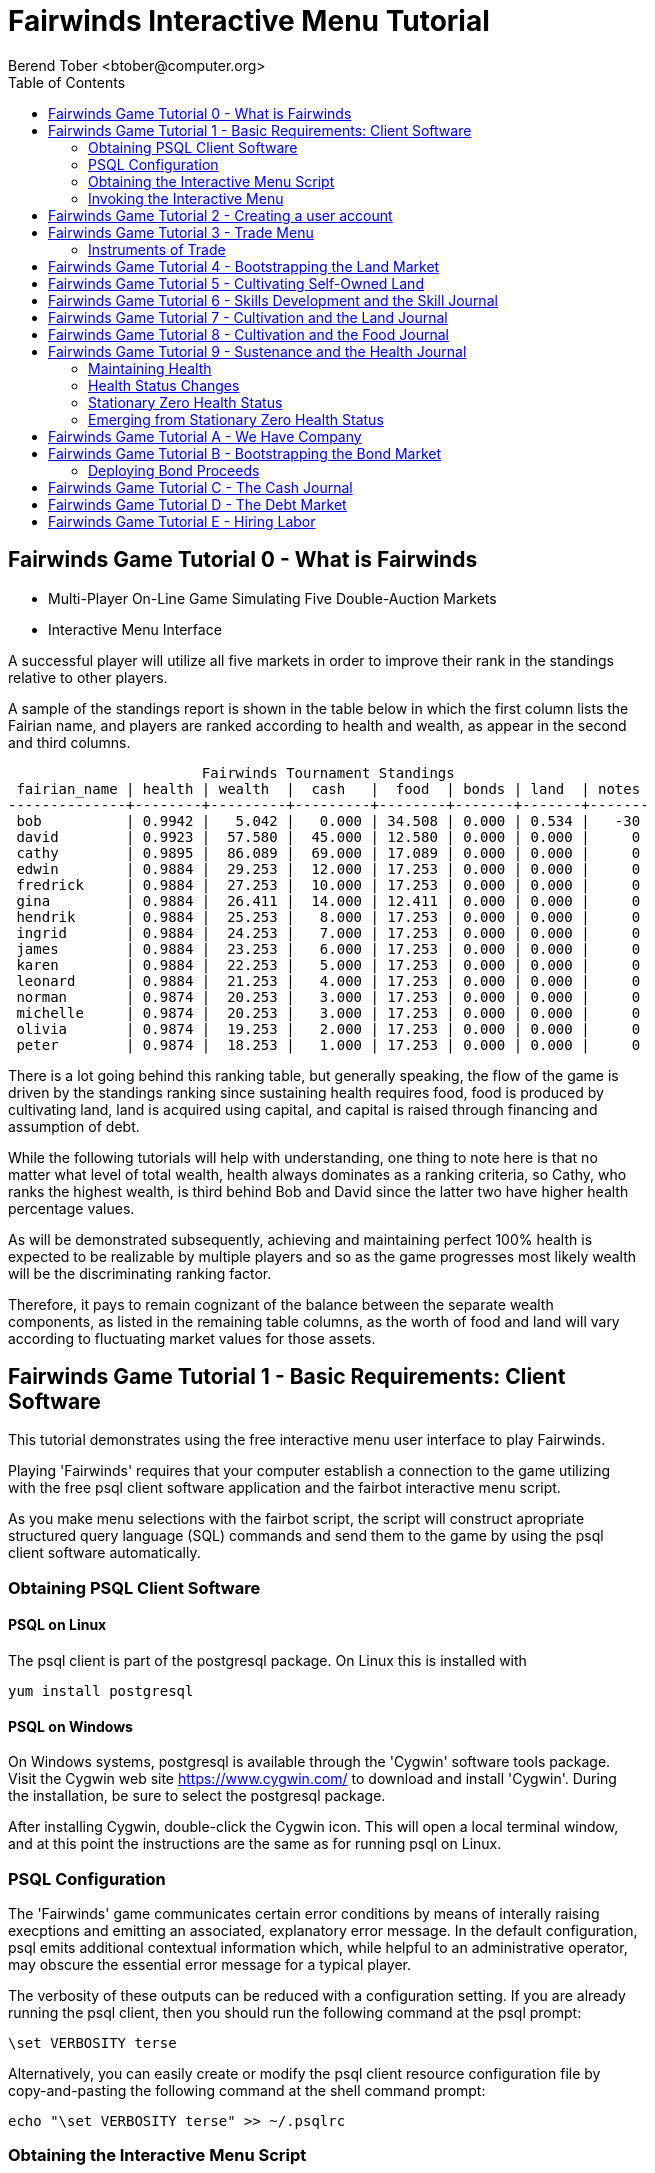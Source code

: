 = Fairwinds Interactive Menu Tutorial
:author:    Berend Tober <btober@computer.org>
:copyright: 2015, Berend Tober
///////////////////////////
:backend:   slidy
///////////////////////////
:toc:
:max-width: 45em
:data-uri:
:icons:
:date: 18-Dec-2015

== Fairwinds Game Tutorial 0 - What is Fairwinds

* Multi-Player On-Line Game Simulating Five Double-Auction Markets

* Interactive Menu Interface

A successful player will utilize all five markets in order to
improve their rank in the standings relative to other players. 

A sample of the standings report is shown in the table below in
which the first column lists the Fairian name, and players are
ranked according to health and wealth, as appear in the second
and third columns. 


--------------------------------------------
                       Fairwinds Tournament Standings
 fairian_name | health | wealth  |  cash   |  food  | bonds | land  | notes 
--------------+--------+---------+---------+--------+-------+-------+-------
 bob          | 0.9942 |   5.042 |   0.000 | 34.508 | 0.000 | 0.534 |   -30
 david        | 0.9923 |  57.580 |  45.000 | 12.580 | 0.000 | 0.000 |     0
 cathy        | 0.9895 |  86.089 |  69.000 | 17.089 | 0.000 | 0.000 |     0
 edwin        | 0.9884 |  29.253 |  12.000 | 17.253 | 0.000 | 0.000 |     0
 fredrick     | 0.9884 |  27.253 |  10.000 | 17.253 | 0.000 | 0.000 |     0
 gina         | 0.9884 |  26.411 |  14.000 | 12.411 | 0.000 | 0.000 |     0
 hendrik      | 0.9884 |  25.253 |   8.000 | 17.253 | 0.000 | 0.000 |     0
 ingrid       | 0.9884 |  24.253 |   7.000 | 17.253 | 0.000 | 0.000 |     0
 james        | 0.9884 |  23.253 |   6.000 | 17.253 | 0.000 | 0.000 |     0
 karen        | 0.9884 |  22.253 |   5.000 | 17.253 | 0.000 | 0.000 |     0
 leonard      | 0.9884 |  21.253 |   4.000 | 17.253 | 0.000 | 0.000 |     0
 norman       | 0.9874 |  20.253 |   3.000 | 17.253 | 0.000 | 0.000 |     0
 michelle     | 0.9874 |  20.253 |   3.000 | 17.253 | 0.000 | 0.000 |     0
 olivia       | 0.9874 |  19.253 |   2.000 | 17.253 | 0.000 | 0.000 |     0
 peter        | 0.9874 |  18.253 |   1.000 | 17.253 | 0.000 | 0.000 |     0
--------------------------------------------

There is a lot going behind this ranking table, but generally
speaking, the flow of the game is driven by the standings
ranking since sustaining health requires food, food is
produced by cultivating land, land is acquired using capital,
and capital is raised through financing and assumption of debt.

While the following tutorials will help with understanding,
one thing to note here is that no matter what level of
total wealth, health always dominates as a ranking criteria,
so Cathy, who ranks the highest wealth, is third behind Bob and
David since the latter two have higher health percentage values.

As will be demonstrated subsequently, achieving and maintaining
perfect 100% health is expected to be realizable by multiple
players and so as the game progresses most likely wealth will
be the discriminating ranking factor.

Therefore, it pays to remain cognizant of the balance between the
separate wealth components, as listed in the remaining table
columns, as the worth of food and land will vary according to
fluctuating market values for those assets.


== Fairwinds Game Tutorial 1 - Basic Requirements: Client Software

This tutorial demonstrates using the free interactive menu user 
interface to play Fairwinds. 

Playing 'Fairwinds' requires that your computer establish a connection
to the game utilizing  with the free +psql+ client software application
and the +fairbot+ interactive menu script. 

As you make menu selections with the +fairbot+ script, the  script
will construct apropriate structured query language (SQL) commands and
send them to the game by using the +psql+ client software
automatically.

=== Obtaining PSQL Client Software


==== PSQL on Linux

The +psql+ client is part of the +postgresql+ package. On Linux this is
installed with 

--------------------------------------------
yum install postgresql
--------------------------------------------

==== PSQL on Windows

On Windows systems, +postgresql+ is available through the 'Cygwin' software
tools package. Visit the Cygwin web site https://www.cygwin.com/ to download
and install 'Cygwin'. During the installation, be sure to select the
+postgresql+ package.

After installing Cygwin, double-click the Cygwin icon. This will open a local
terminal window, and at this point the instructions are the same as for running
+psql+ on Linux.

=== PSQL Configuration

The 'Fairwinds' game communicates certain error conditions by means of
interally raising execptions and emitting an associated, explanatory
error message. In the default configuration, +psql+ emits additional
contextual information which, while helpful to an administrative
operator, may obscure the essential error message for a typical player.

The verbosity of these outputs can be reduced with a configuration
setting. If you are already running the +psql+ client, then you should
run the following command at the +psql+ prompt:

--------------------------------------------
\set VERBOSITY terse
--------------------------------------------

Alternatively, you can easily create or modify the +psql+ client
resource configuration file by copy-and-pasting the following command
at the shell command prompt:

--------------------------------------------
echo "\set VERBOSITY terse" >> ~/.psqlrc
--------------------------------------------

=== Obtaining the Interactive Menu Script

The +fairbot+ menu application is a Bash shell script that runs from
the Linux command line. You can download the +fairbot+ menu script
from

 https://github.com/bmtober/fairwinds

After downloading, make sure the script is executable with 

--------------------------------------------
 chmod +x fairbot
--------------------------------------------

=== Invoking the Interactive Menu

Runing the +fairbot+ script at the Linux command line with no 
parameters displays a simple usage and help menu:


--------------------------------------------
./fairbot


NAME
  fairbot - Interactive menu for the Fairwinds game. 

SYNOPSIS
  fairbot [options] host [username]  

DESCRIPTION
  fairbot is a script that presents an interactive menu system
  for playing the Fairwinds game hosted on the specified host.
  It requires that the psql data base client software
  be installed and accessible in the user's PATH.
   
  If no username is specified, it defaults to the current user.

  CTRL-D is used to exit menus.

OPTIONS

  -h
      Show help menu.

  -f file
      Save generated SQL statements to file instead of executing them.

--------------------------------------------

The above explains that you must specify the hostname (or IP
address) of the game, and optionally specify a username.

By specifying an output file with the +-f+ option, you can
create a file showing the SQL commands that would have been
run. This file can then be studied and modified, and then if
you develop facility with utilizing the +psql+ client directly,
you could then run the file as a command script.



== Fairwinds Game Tutorial 2 - Creating a user account

To start the interactive menu, run the +fairbot+ script
specifying the host name and a username alias, for example

--------------------------------------------
$ ./fairbot localhost alice
Fairwinds password:
--------------------------------------------

In this case the game is running on the localhost, but generally
you will specify a fully-qualified host name or IP address. If
you omit the username, then it defaults to the current system
login name.

The script immediately prompts for a password. The password
characters you type are not echoed on the display.  If this is
the first time you are playing, then this username and password
will become the credentials you login with in future evolutions.
The username will be your 'Fairian' name.

The main menu and a short description of each menu item function
is displayed. You select a menu item by entering the number
displayed on the left for each item.

--------------------------------------------
1) Create     - Create a Fairian account named alice
2) Reports    - Display game data
3) Trade      - Enter buy/sell orders
4) Labor      - Assign self-owned labor contract
5) Terminate  - End a labor contract
6) Call       - Demand note payment
Main menu selection 
--------------------------------------------

Alice enters option #1 to create her account, which leads to
a prompt for an email address. Entering a valid email address
is useful if you want to receive important game updates from
time to time as they may be released. Player information is
generally not shared with other organizations.


--------------------------------------------
Main menu selection 1
Creating Fairian 'alice'
Player email address=alice@example.com
#?
--------------------------------------------

By default, when the menu system returns control it is back
up one menu level, and the menu is not re-displayed.  If you
simply press the +ENTER+ key, the current level menu will be
displayed, showing that after creating the Fairian account
the menu system returned to the top level.


--------------------------------------------
1) Create     - Create a Fairian account named alice
2) Reports    - Display game data
3) Trade      - Enter buy/sell orders
4) Labor      - Assign self-owned labor contract
5) Terminate  - End a labor contract
6) Call       - Demand note payment
Main menu selection  
--------------------------------------------

Option #2 displays a list of reports that can be used to learn
information about the game and markets. All this information
is updated automatically and also displayed on the game web
site periodically, but these reports allow you to view the
most current information. Note, however, that there are fees
assessed for excessive queries during each click, so you should
be judicious.


--------------------------------------------
 1) Game         - Display game information
 2) Connections  - Display currently logged in players
 3) Players      - Display registered players
 4) Health       - Display health history journal
 5) Cash         - Display cash transcation journal
 6) Food         - Display food transcation journal
 7) Land         - Display owned land plots
 8) Bonds        - Display owned and issued bonds
 9) Contracts    - Display engaged labor contracts
10) Notes        - Display factor/debtor notes
Select report 1
--------------------------------------------

The Game report lists a short report showing the current click,
which is a measure of advancing game time, a real-world start
and end time, if specified, for the game, and the real-world
duration in seconds of each click. The latter determines how
quickly the game advances as well as the frequency of updated
display of game information on the web site.


--------------------------------------------
                Game Information
click | start_time | end_time | click_interval 
-------+------------+----------+----------------
    1 |            |          |             20
(1 row)
--------------------------------------------

The Connections report lists the current game connections. Note
that this report is updated once each click, so it will always
be a little out of date.

The Players report lists the registered players, whether
currently active or not.  Her new account is the only registered
player, since in this tutorial exposition she is, in fact,
the first player to enter the game.


--------------------------------------------
                                             Fairians
 fairian_name |   email_address   |        created_date        | click_order_count | click_select_count 
--------------+-------------------+----------------------------+-------------------+--------------------
 alice        | alice@example.com | 2015-12-15 20:23:29.893926 |                 0 |                  1
(1 row)

#?
--------------------------------------------

The +click_order_count+ and the +click_select_count+ keep track
of how many trade orders and select queries, respectively,
each 'Fairian' has executed during the current click. While
there is a threshold level of free activity, and the two
counter values reset to zero at the beginning of each click,
subsequent tutorials discuss the fee accessed to discourage
excessive trade and query activity.

The Health report lists the health journal, that is, the
history of changes to 'Fairian' health.  The first row shows
the initially-assigned 100% health value.  The 'Fairwinds'
game assigns new players a health value equal to the lowest
health value of all other players, i.e., as tied with the
last-place player.

--------------------------------------------
Select report 4
                     Recent Health Journal Entries
 click | fairian_name | debit |  credit  | balance  |                           description                           
-------+--------------+-------+----------+----------+-----------------------------------------------------------------
     1 | alice        |     1 |          |        1 | Initial health
     2 | alice        |       | 0.019635 | 0.980365 | health deterioration based on insufficient sustenance balance 0
     3 | alice        |       |  0.01925 | 0.961115 | health deterioration based on insufficient sustenance balance 0
(3 rows)

--------------------------------------------

When there are no other players to compare to, as is the case
for the first player to join, this initial value is set to
100%. Without further action to sustain health, 'Fairian'
health deteriorates as game time advances, as shown for
click 2 and 3.

The Cash report similarly presents a journal, or history,
of activity, showing the initial state of poverty.

--------------------------------------------
Select report 5
                              Recent Cash Journal Entries
 click | fairian_name | account | debit | credit | balance |     description      
-------+--------------+---------+-------+--------+---------+----------------------
     1 | alice        | cash    |     0 |      0 |       0 | Initial cash balance
(1 row)
--------------------------------------------


Some of the other report menu items will be illustrated in
later tutorials.


== Fairwinds Game Tutorial 3 - Trade Menu

The 'Trade' menu option on the main menu allows entry to
trading activity on the five markets: finance (+bond+), real
estate (+land+), labor (+work+), commodity (+food+), and debt
(+note+).

--------------------------------------------
Main menu selection 3
1) bond
2) land
3) work
4) food
5) note
Select market
--------------------------------------------

A brief description of each is given below:


=== Instruments of Trade


[horizontal] 
*+bond+*:: The finance market.  Literally a 'bond' is just
that, a promise (as in "my word is my bond") to re-pay a fixed
amount of money at some specified future time. It represents
a contract between two 'Fairians' or between a 'Fairian' and
the governing market authority (which you can think of as "the
government"). From the bond buyer's (the lender) perspective,
bonds are guaranteed investments: regardless of the issuer's
(the borrower) ability to repay, the governing market will
create enough money to cover any shortfall and repay the full
face amount at maturity.

*+land+*:: The real estate market. Plots of land which have been
intially surveyed (note that "surveyed" is merely a notional
term in this context meaning only "created by the game")
are offered for sale. If a land plot has been purchased by a
'Fairian', the this market can be used for re-sale.

*+work+*:: The labor market. Similar to a +bond+, a labor
contract represents an agreement between 'Fairians'. Labor
contracts specify that one 'Fairian' will work for another
for at least a specified amount of time. Labor contracts are
created when buyers, bidding to hire, and sellers, asking to
work, offer mutually compatible terms with respect to time,
skill, effectiveness, and payment.

*+food+*:: The commodity market allows 'Fairians' to buy and
sell food.

*+note+*:: The debt market. If a bond issuing 'Fairian' does
not have sufficient cash on hand to repay at bond maturity,
then a +note+ is written listing the borrower as a debtor,
and that +note+ is then factored at discount on the debt market.

After selecting any one of these markets, you will prompted
for which 'side' of the trade you want to place an order on.

--------------------------------------------
1) bid - Buy order
2) ask - Sell order
bond buy (bid) or sell (ask)? 
--------------------------------------------

'bid' and 'ask' refer to 'buy' and 'sell'
orders, respectively.

== Fairwinds Game Tutorial 4 - Bootstrapping the Land Market

When 'Fairwinds' is initialized, there are no 'Fairians',
no land, no food, and no money. As players enter the game,
resources must be brought into existence by means of market
activity that creates demand. The market response that creates
the land and money needed for the game to progress is called
"bootstrapping", 'i.e.', the game is figuratively "lifted by
the bootstraps".

This tutorial illustrates the bootstrapping protocol for the
land market and the role you play in making it happen.

For purposes of illustration in this tutorial there is only
a single 'Fairian' participating in the game.  While this
obviously is a circumstance almost all players will not
encounter (since only one player is ever the first player to
enter the game!), the techniques employed are sufficiently
illustrative as to be instructive on how general play proceeds.

Utilizing the interactive menu, Alice connects to 'Fairwinds'
and makes selections to issue a land bid, i.e. a trade
order to buy land.

--------------------------------------------
Main menu selection 3
1) bond
2) land
3) work
4) food
5) note
Select market 2

1) bid - Buy order
2) ask - Sell order
land buy (bid) or sell (ask)? 1
expiration=

--------------------------------------------

At this point, as series of prompts are presented to define
the details of the order. 

--------------------------------------------
land buy (bid) or sell (ask)? 1
expiration=
price=
land productivity=
--------------------------------------------

The first prompt is for +expiration+, which is optional and
defaults to 1.

The expiration value specifies how many clicks the offer will
stand for and at which point, if it has not been executed,
will be deleted.

The +price+ value is also optional: omitting it implies a
'market order', similar to the real-world financial markets
where a market order means "I will match and trade at as good
an offer as any other offer."

+Productivity+ is a measure of land quality and is a value
between zero and one indicating how much food the land can
produce when cultivated -- so more productive land is more
valuable than less productive land. The specified value is
the minimum land productivity value the buyer will accept.
It defaults to zero if not specified.

In this case Alice specifies no value for each entry, thus
implying default values for each. Since there are no existing
land sell orders, the game invokes bootstrapping, which results
in creating a new land plot that is then offered for sale and
listed on the game standings report web site.


--------------------------------------------
                                Land Asks
 serial_number  | expiration | productivity | price | fairian_name | side 
----------------+------------+--------------+-------+--------------+------
 356a192b7913b0 |            |      0.00000 |     0 |              | ask
(1 row)
--------------------------------------------

Note that the +fairian_name+ column is blank, which indicates
that this land plot is being sold by the governing market
authority rather than another 'Fairian', and that there is no
expiration date. This land sell offer will stand open until some
'Fairian' makes an offer.

The +serial_number+ is a unique identifier automatically 
generated by the game.

The ask +price+ for bootstrapped land is determined by a
land-scarcity pricing formula according to a simple quadratic
polynomial. For the very first plot of land, the plot is
offered for sale at zero cost, and subsequent plots are priced
at monotonically-increasing values.

Note that the way bootstrapping works, two orders are
required for Alice to actually purchase the land: one to invoke
bootstrapping, and a second to actually make the purchase. While
apparently cumbersome, bootstrapping works this way as a matter
of fairness. That is, the 'Fairian' invoking bootstrapping
has no special right to take ownership of the land: Any one
can bid competitively for it.  Had there been any open bid
orders, the bootstrap sell order may have matched against,
and executed with, one of those.

But since Alice enjoys the non-competitive situation of being
the sole player, she then places another land bid order with
default values and confirms her acquisition of the land plot
by reviewing the game standing web page

--------------------------------------------
                        Land Plots
 fairian_name | serial_number  | productivity | land_value 
--------------+----------------+--------------+------------
 alice        | 356a192b7913b0 |      0.00000 |      0.000
(1 row)
--------------------------------------------

showing that she is now listed as the owner.

The land_value is set according to the trade execution 
price.

The cash journal report reflects the transaction, even though 
no cash changed hands.

--------------------------------------------
                         Recent Cash Journal Entries
 click | fairian_name | debit | credit | balance |        description         
-------+--------------+-------+--------+---------+----------------------------
     1 | alice        |     0 |      0 |       0 | Initial cash balance
     4 | alice        |       |      0 |       0 | Bought land 356a192b7913b0
(2 rows)
--------------------------------------------

Now that Alice is a land owner, she can cultivate the land to produce
food.


== Fairwinds Game Tutorial 5 - Cultivating Self-Owned Land

'Fairians' require sustenance ('i.e.', food) as the game
advances. Provisioning sufficient sustenance has implications
that will be dicussed more fully in subsequent tutorials,
but suffice it to say for now that food is important, just
like in the real world.

Sustenance is derived from land plots by cultivation (or
'farming'). The activity of cultivation is an example of
skilled labor, and 'Fairwinds' labor activity is executed
under contracts established on the labor market.

Normally, a labor contract is made between two 'Fairians': a
customer (the land-owning buyer of a labor contract bidding to
employ others) and a supplier (the seller of a labor contract
asking to earn 'Faircoin' by working for another 'Fairian').

That more typical, competitive/cooperative arrangement is
the topic of a later tutorial. This tutorial explains how a
'Fairian' can engage in cultivation of their own land.

The self-owned land cultivation scenario is less complicated
than labor contracts between 'Fairians' because the land owner
is both the customer and the supplier, and neither bidding
nor exchange of money is involved: A contract for self-owned
land labor is established directly without using the market
bid/ask process.

From the main menu, the Labor menu selection leads to a prompt
for a skill type (currently 'farming' is the only skill
type), followed by a menu selection of land plots Alice owns.

--------------------------------------------
1) Create     - Create a Fairian account named alice
2) Reports    - Display game data
3) Trade      - Enter buy/sell orders
4) Labor      - Assign self-owned labor contract
5) Terminate  - End a labor contract
6) Call       - Demand note payment
Main menu selection 4

1) farmer
Select skill name 1

1) 356a192b7913b0
Select work place serial number 1
--------------------------------------------

The work place should be specified as the land plot
serial number value corresponding to the land to be
cultivated. The skill name corresponding to land cultivation
is "farmer".

The game standings web site subsequently lists the created
labor contract:

--------------------------------------------
                                           Labor Contracts
   work_place   | skill_name | contract_number | issue_date | term | customer | supplier | labor_rate 
----------------+------------+-----------------+------------+------+----------+----------+------------
 356a192b7913b0 | farmer     | da4b9237bacccd  |          5 |    1 | alice    | alice    |      0.000
(1 row)
--------------------------------------------

The contract_number and issue_date column values are determined
automatically when a labor contract is created. The labor rate
is a derived value of price divided by term.  As mentioned
above, the customer and supplier will both automatially be set
to the land-owning 'Fairian'. The term will be automatically
set to a value of one (which is discussed further below).

The term column specifies the minimum time period committment
(in clicks) that the labor supplier makes to the customer. That
is, while the customer can terminate a labor contract at any
time, the supplier can do so only after the contract term
has expired. For the self-owned land scenario, since the land
owner is both customer and supplier there is no need to limit
the authority to terminate the labor contract, so a value of
one is automatically assigned, and it need not be specified
in the insert statement.

Note, though, that a labor contract does not terminate
automatically upon time advancing beyond the contract term. The
supplier will continue in the activity of cultivation on the
contracted plot of land until one or the other party to the
contract explicitly terminates the contract.  Consequently,
it makes no sense for the self-owned land labor contract
to set the value to anything larger than one, which is the
automatically-assigned value.


== Fairwinds Game Tutorial 6 - Skills Development and the Skill Journal

Once Alice has engaged herself in cultivation of her own plot
of land, there are a few important implications.

The first important implication is that Alice develops
proficiency at a skill, namely, by engaging in cultivation,
she gets better at it.  A record of her developing skill
proficiency is recorded in the skill journal displayed on the
game standings web page and shows the slowly improving skill
balance starting at click 6, when cultivation was initiated.


--------------------------------------------
                                                    Skill Journal
 click | fairian_name | skill_name |  debit  | credit | balance |                    description                     
-------+--------------+------------+---------+--------+---------+----------------------------------------------------
     6 | alice        | farmer     | 0.01732 |        |   0.017 | skill improvement based on contract da4b9237bacccd
     7 | alice        | farmer     | 0.01702 |        |   0.034 | skill improvement based on contract da4b9237bacccd
     8 | alice        | farmer     | 0.01672 |        |   0.051 | skill improvement based on contract da4b9237bacccd
     9 | alice        | farmer     | 0.01643 |        |   0.067 | skill improvement based on contract da4b9237bacccd
    10 | alice        | farmer     | 0.01615 |        |   0.084 | skill improvement based on contract da4b9237bacccd
(5 rows)
--------------------------------------------

As in the real world, proficiency at any skill will improve
with practise and will atrophy with neglect. The rows shown in
this report of the skill journal shows that Alice, engaging
in farming, improved her proficiency by a small, decreasing
amount each click. The growth and atrophy rates for each skill
are small numbers pseudo-randomly fixed when the game starts.

Proficiency will continue to improve so long as she continues as
the supplier to an active labor contract, but the improvement
exhibits 'diminishing returns' since the value approaches
unity and will never exceed 100%.

When the contract is terminated, her proficiency will atrophy
unless she engages as a supplier on a new contract.

Proficiency atrophies at a constant percentage rate (which
thus also exhibits diminishing returns behavior in that the
amount by which proficiency decreases each click continually
itself diminishes).

== Fairwinds Game Tutorial 7 - Cultivation and the Land Journal

The second consequence of Alice engaging in cultivation of
her own land plot is that the land productivity improves.

A record of the land productivity improvement is recorded in
the land journal.

--------------------------------------------
                                                  Land Journal
 click | serial_number  | fairian_name |  debit   |  credit  | balance |              description               
-------+----------------+--------------+----------+----------+---------+----------------------------------------
     3 | 356a192b7913b0 |              | 0.000000 | 0.000000 |   0.000 | Initial land productivity
     6 | 356a192b7913b0 | alice        | 0.000725 |          |   0.001 | land improvement based on cultivation 
     7 | 356a192b7913b0 | alice        | 0.000724 |          |   0.001 | land improvement based on cultivation 
     8 | 356a192b7913b0 | alice        | 0.000724 |          |   0.002 | land improvement based on cultivation 
     9 | 356a192b7913b0 | alice        | 0.000723 |          |   0.003 | land improvement based on cultivation 
    10 | 356a192b7913b0 | alice        | 0.000723 |          |   0.004 | land improvement based on cultivation 
(6 rows)
--------------------------------------------

The rows in this report show the initial zero productivity
at the point of land survey and initial offer for sale,
and then during each click starting once the land came
under cultivation, the land productivity improved by a small
amount. The behavior of land productivity is very similar to
the way skill proficiency changes as a 'Fairian' engages in
activity: when land is cultivated, the productivity improves,
and when left fallow, the productivity diminishes. And in both
cases the amount of change exhibits dimishing returns behavior
as the net balance approaches one or zero, respectively.

Proficiency and productivity together influence the total food
production yield.


== Fairwinds Game Tutorial 8 - Cultivation and the Food Journal

Another important consequence of Alice engaging in cultivation of her
own plot of land is that this activity results in food production.

A record of the fruits of her labor is recorded in the food journal:

--------------------------------------------
                                         Food Journal
 click | fairian_name | debit  | credit | balance |                description                
-------+--------------+--------+--------+---------+-------------------------------------------
     1 | alice        | 0.0000 | 0.0000 |  0.0000 | Initial food balance
     6 | alice        | 1.0000 |        |  1.0000 | total production from land 356a192b7913b0
     6 | alice        |        | 1.0000 |  0.0000 | daily sustenance
     7 | alice        | 1.0000 |        |  1.0000 | total production from land 356a192b7913b0
     7 | alice        |        | 1.0000 |  0.0000 | daily sustenance
     8 | alice        | 1.0000 |        |  1.0001 | total production from land 356a192b7913b0
     8 | alice        |        | 1.0000 |  0.0001 | daily sustenance
     9 | alice        | 1.0001 |        |  1.0002 | total production from land 356a192b7913b0
     9 | alice        |        | 1.0000 |  0.0002 | daily sustenance
     9 | alice        |        | 0.0000 |  0.0002 | spoilage
    10 | alice        | 1.0002 |        |  1.0003 | total production from land 356a192b7913b0
    10 | alice        |        | 1.0000 |  0.0003 | daily sustenance
    10 | alice        |        | 0.0000 |  0.0003 | spoilage
(13 rows)
--------------------------------------------

This report shows that during each click Alice received the
total food production (by virtue of her owning the land)
associated with the particular contract.  Note the trend,
just barely within rounding error, of increasing total food
production at the start of each click.  This increase is a
due to a combination of Alice's improving health, cultivation
proficiency, and the increasing land productivity, as discussed
in the previous tutorials, and results in a food surplus (i.e.,
a net balance of excess food).

The one unit per click deduction for daily sustenance is a
game constant: every 'Fairian' consumes one unit of food
per click, or the net balance if the net balance is less
than one. The consequence of this latter situation (i.e.,
having insufficient food to meet the sustenance requirement)
adversely affects 'Fairian' health and is discussed more fully
in a subsequent tutorial.

The per-click deduction for spoilage is a small constant
percentage calculated on the 'Fairian''s net balance
of food. This ensures that no 'Fairian' can hoard food
indefinitely.

Over time, as cultivation maximizes the land productivity and
Alice's proficiency and health improve, this net surplus will
grow. As the surplus grows, the amount of food spoilage will
accordingly increase until the net surplus growth reaches an
equilibrium point.  Exactly how much food can be maximally
retained and how quickly that maximum is achieved will be
dependent upon the various game parameters randomly determined
at game start up.


== Fairwinds Game Tutorial 9 - Sustenance and the Health Journal

A newly-created 'Fairian' health status is set to the lesser of
100% or the lowest health percentage value of all other players.

Changes to 'Fairian' health are recorded in the health journal.

=== Maintaining Health

Maintaining health requires sustenance (food): during each
click that a 'Fairian' has a food surplus over the amount to
meet the sustenance requirement of one food unit per click,
health improves; during each click that a 'Fairian' has less
than one sustenance unit, health deteriorates. Otherwise,
health status remains unchanged.

=== Health Status Changes

In both the first two cases, the change over time exhibits
diminishing returns behavior in that as improving health
approaches 100%, the per click improvement decreases so that
the balance never exceeds unity. Conversely, diminishing health
is never less than zero so as health decreases, the per-click
amount of atrophy itself decreases.
 

--------------------------------------------
                                                    Health Journal
 click | fairian_name |  debit  | credit  | balance |                           description                           
-------+--------------+---------+---------+---------+-----------------------------------------------------------------
     1 | alice        | 1.00000 |         |   1.000 | Initial health
     2 | alice        |         | 0.01964 |   0.980 | health deterioration based on insufficient sustenance balance 0
     3 | alice        |         | 0.01925 |   0.961 | health deterioration based on insufficient sustenance balance 0
     4 | alice        |         | 0.01887 |   0.942 | health deterioration based on insufficient sustenance balance 0
     5 | alice        |         | 0.01850 |   0.924 | health deterioration based on insufficient sustenance balance 0
     7 | alice        | 0.00150 |         |   0.925 | health improvement based on sustenance balance 1.000012
     8 | alice        | 0.00147 |         |   0.927 | health improvement based on sustenance balance 1.000058
     9 | alice        | 0.00144 |         |   0.928 | health improvement based on sustenance balance 1.000161
    10 | alice        | 0.00141 |         |   0.930 | health improvement based on sustenance balance 1.000341
(9 rows)
--------------------------------------------

This report shows that:

* At click 1, when Alice entered the game, she was endowed with perfect health (100%).
* Alice's health immediately began atrophying by a small percentage each click since she had no food.
* Recovery started once she began producing food through cultivation.

The transition to improving health corresponds to when Alice
began her engagement in cultivation and thereby satisfied
the periodic sustenance requirement. Note further that the
per-click health atrophy decreases by a continually smaller
amount as her net health atophies.

Conversely, during recovery, health improves by continually
decreasing amounts.

And lastly note in the description column annotates these
effects.


The rate of health improvement and deterioration are small
percentage constants fixed when the game is initialized.

Note that a 'Fairian'''s' net health value influences their
ability to perform skilled tasks, 'e.g.', a 'Fairian'''s'
'effectiveness' is adversely affected by poor health and
decreases their food production.

=== Stationary Zero Health Status

The third case, 'i.e.', when a 'Fairian' enters a click with
exactly one food unit, results in no change to health status. In
the particular circumstance of zero health and being a sole
cultivator of a land plot, health status remains at zero since
zero health results in zero cultivation effectiveness so there
is no food surplus generated.

=== Emerging from Stationary Zero Health Status

There are three ways to emerge from stationary zero health,
and they all involve, as a necessary condition, a food surplus.


[horizontal] 
Buy Food:: Maybe the most straightforward means of emerging
from stationarity is to buy food. This works, of course,
only if other 'Fairians' have generated a food surplus and
are willing to sell some.

Sell Labor:: Another means is to hire on as a supplier on the
labor market.  Provided that the work site is being cultivated
by at least one other 'Fairian' with non-zero effectiveness,
you will share in the fruits of the combined team effectiveness
and get a share of the excess production.

Buy Labor:: Similar to hiring out as a supplier as above, you
can alternatively hire another 'Fairian' to jointly cultivate a
land plot you own. Provided they have non-zero effectiveness,
you will similarly share in the fruits of the combined team
effectiveness.





== Fairwinds Game Tutorial A - We Have Company

At this point we introduce a second player, Bob. Bob goes through
similar initial steps as Alice creating an account and runs the 
Player report:

--------------------------------------------
                                               Fairians
 fairian_name |  email_address  |        created_date        | click_order_count | click_select_count 
--------------+-----------------+----------------------------+-------------------+--------------------
 alice        |                 | 2015-12-17 12:17:23.156867 |                 0 |                  0
 bob          | bob@example.com | 2015-12-17 19:25:54.064911 |                 0 |                  0
(2 rows)
--------------------------------------------

Note that upon listing other players, the system does not allow Bob to
see the email address of other registered players, only his own.


Then he places a market bid order with default values to bootstrap
the land market. The game standings web page shows the newly
surveyed land offered for sale:

--------------------------------------------
                                  Land Asks
 serial_number  | expiration | productivity |  price   | fairian_name | side 
----------------+------------+--------------+----------+--------------+------
 77de68daecd823 |            |      0.00000 | 0.534242 |              | ask
(1 row)
--------------------------------------------


At this point, Bob's experience differs from that of Alice earlier:
This second land plot, rather than being given away free, has a non-zero
price according to the virgin land scarcity pricing algorithm, so Bob 
needs cash.


== Fairwinds Game Tutorial B - Bootstrapping the Bond Market

As described earlier, when 'Fairwinds' is initialized, there
are no 'Fairians', no land, no food, and no money.  As players
enter the game, resources must be brought into existence by
means of market activity that creates demand.  We have already
seen bootstrapping the land market. Bootstrapping money happens
on the bond market.

This tutorial illustrates the bootstrapping protocol for the
bond market.

Bob invokes the fairbot menu script and selects the Trading
menu item for a bond ask order:

--------------------------------------------
1) Create     - Create a Fairian account named bob
2) Reports    - Display game data
3) Trade      - Enter buy/sell orders
4) Labor      - Assign self-owned labor contract
5) Terminate  - End a labor contract
6) Call       - Demand note payment
Main menu selection 3

1) bond
2) land
3) work
4) food
5) note
Select market 1

1) bid - Buy order
2) ask - Sell order
bond buy or sell? 2

expiration=
ask price=
bond term=
--------------------------------------------

[horizontal] 
*+expiration+*:: is the same as for other markets, specifying how
long the order will stand open for before expiration. Defaults
to one.

*+price+*:: in the case of a bond sell order is the minumum loan
amount the bond issuer asks to borrow. Unspecified implies a
market order, i.e., the best available bid price, if any.

*+term+*:: is the minimum amount of time in clicks the borrow
wants before repayment is required.

Bob borrows money by issuing ('i.e.', selling) a bond, that
is, he makes a promise to repay a fixed amount at some future
time. 'Fairian' bonds always have a face value of fc1000
(1000 'Faircoin') and trade at a discount from this. That
is, in 'Fairwinds', bonds are more similar to real-world
Treasury Bills, having no coupon, than to Treasury Bonds
('i.e.' real-world bonds pay periodic interest as well as
derive value by discount trading; 'Fairwinds' bonds employ the
discount mechanism only). An effective interest rate is implied
by the discount from face value and the term length to maturity.

For the case of bootstrapping, none of the trade parameter
value entries are required.

The default values effectively specify a market order selling a
bond with a term of one click, but, as with bootstrapping the
land market, since there were no open orders on the opposite
side, the sell order is not recorded in the order book but
rather triggers the governing market authority to bootstrap a
bond buy order.

The price for this bootstrapped buy order is not discounted,
'i.e.', bootstrapped bond buy orders are offered at zero
effective interest rate. Note also though, that it is a very
short-term maturity. The implication here is that when no other
'Fairians' are willing to lend money ('i.e.', to buy bonds),
then the game will create money and lend it short term for free.
This provides a degree of liquidity, making it possible for new
players to buy a land plot or initiate other economic activity.

As with the land bootstrapping protocol, the 'Fairian' who
triggers demand invoking the bootstrapping protocol has no
special right to the proceeds. The bootstrapped bond bid order
will be matched against the best of any 'Fairians' open bond
issue sell order.

Bob (re-)places his bond market ask order in order to execute 
against the bootstrapped bond bid order and then confirms that 
the bond has been issued by examining the game standings web site:

--------------------------------------------
                                    Bonds
 serial_number  | issue_date | term | face_amount | bond_owner | bond_issuer 
----------------+------------+------+-------------+------------+-------------
 1b6453892473a4 |         11 |    2 |        1000 |            | bob
(1 row)
--------------------------------------------


Note the blank value for +bond_owner+: Bob has borrowed fc1000
of cash created by the governing market authority, which he
can see reflected in his cash journal

--------------------------------------------
                         Recent Cash Journal Entries
 click | fairian_name | debit | credit | balance |        description         
-------+--------------+-------+--------+---------+----------------------------
    10 | bob          |     0 |      0 |       0 | Initial cash balance
    11 | bob          |  1000 |        |    1000 | Issued bond 1b6453892473a4
(2 rows)
--------------------------------------------

which lists Bob's inital zero cash balance and the bond issue 
loan proceeds.



=== Deploying Bond Proceeds

Now that Bob has cash, he can proceed to buy the
earlier-bootstrapped land plot, so he (re-)places his land
market order to buy and then confirms that he is now the owner
of land plot \'77de68daecd823':

--------------------------------------------
                        Land Plots
 fairian_name | serial_number  | productivity | land_value 
--------------+----------------+--------------+------------
 alice        | 356a192b7913b0 |      0.00506 |      0.534
 bob          | 77de68daecd823 |      0.00000 |      0.534
(2 rows)
--------------------------------------------

Note the +land_value+ entry. Land value is adjusted whenever
a land trade executes. The executed trade is taken to set
the value of the subject plot and all others according to
productivity values. Any land with greater productivity than
the subject plot are set to be at least as valuable as the
traded plot value, and plots with lesser productivity are set
to value no more than the traded plot value.

As this market activity occurs, the net wealth of 'Fairians'
as listed in the standings report will be adjusted accordingly.

Once Bob succeeds in buying the land plot, he proceeds similarly
to as Alice did and creates a self-owned land labor contract
and commences cultivation and then checks the status of
existing labor contracts. As expected he sees his own, newly
established labor contract listed as well as the earlier one
involving Alice on her land:

--------------------------------------------
                                           Labor Contracts
   work_place   | skill_name | contract_number | issue_date | term | customer | supplier | labor_rate 
----------------+------------+-----------------+------------+------+----------+----------+------------
 356a192b7913b0 | farmer     | da4b9237bacccd  |          5 |    1 | alice    | alice    |      0.000
 77de68daecd823 | farmer     | ac3478d69a3c81  |         12 |    1 | bob      | bob      |      0.000
(2 rows)
--------------------------------------------


== Fairwinds Game Tutorial C - The Cash Journal

The cash_journal records transactions involving Faircoin. For 
example, all executed buy and sell transactions, bond issues 
and redemptions, etc., are recorded:

--------------------------------------------
                                         Cash Journal
 click | fairian_name | account |  debit   | credit  | balance  |         description          
-------+--------------+---------+----------+---------+----------+------------------------------
     1 | alice        | cash    |    0.000 |   0.000 |    0.000 | Initial cash balance
     4 | alice        | land    |          |   0.000 |    0.000 | Bought land 356a192b7913b0
    10 | bob          | cash    |    0.000 |   0.000 |    0.000 | Initial cash balance
    11 | bob          | bond    | 1000.000 |         | 1000.000 | Issued bond 1b6453892473a4
    12 | bob          | land    |          |   0.534 |  999.466 | Bought land 77de68daecd823
    13 | bob          | bond    |          | 999.466 |    0.000 | Redeemed bond 1b6453892473a4
(6 rows)
--------------------------------------------

This listing shows the initial zero balance for players as they 
entered the game, the zero-cost land purchase by Alice, and then
several transactions by Bob. First is the
distribution to Bob of the loan proceeds of him issuing a 
bond, then the land purchase is listed next, followed
by the matured bond. Since Bob spent some of the money on land, 
he did not have sufficient funds to fully repay the loan.

Note that, from the lenders perspective Bob's cash shortfall is irrelevant:
Bonds are guaranteed investments as far as the lender is concerned. The
governing market authority creates enough Faircoin to fully repay the lender
at bond maturity.

But Bob does not necessarily get let off the hook for the cash shortfall.



== Fairwinds Game Tutorial D - The Debt Market

In the previous tutorial, Bob was short of cash to repay a bond
he issued.  When this happens, a demand note is issued listing
Bob as a debtor for the amount of the shortfall. Demand notes
are a mechanism for factoring ('i.e.', re-selling) debt. The
factor ('i.e.', the owner) of a note incurs the right to call
the debt at any time. Any cash the debtor has at the time
of call, up to the note face amount, is relinquished by the
debtor and transferred to the factor.

Demand notes are traded somewhat similarly to bonds in that they
are purchased at a discount from "face value".  Face value in
this case is the corresponding bond redemption shortfall amount.

Note however that there is no secondary market for notes. They
are sold by the governing market authority once, and the buyer
has no mechanism to resell (in contrast to as is the case,
for example, with the real estate or commodity markets for
land or food).

For Bob's case the shortfall is equal to the cost of the
purchased land plot and listed in a report of demand notes:


--------------------------------------------
                         Notes
 serial_number  | issue_date | amount | factor | debtor 
----------------+------------+--------+--------+--------
 c1dfd96eea8cc2 |         23 |  0.534 |        | bob
(1 row)
--------------------------------------------

The +serial_number+ serves as a unique identifier and is
automatically assigned when the note is created.

The +issue_date+ is automatically set for a future click. This
allows for other players to discover the bidding opportunity
and consider how much, if at all, they want to bid on the debt.

When game time advances to the issue_date click, a market sell
order is added to the note_ask table and is automatically
matched against any open limit buy orders for that specific
note serial number: the highest bid amount trade executes and
the others are expired on the subsequent click. If there are
no open bid orders for a specific note at issue time, then
the note order is changed from a market order to a limit order
with price zero.

The 'factor' of a note is equivalent to the owner of a bond,
and calling a note is something like redemption at maturity
of a bond. Upon demand note redemption, cash is transferred
from the debtor to the factor, provided the debtor has cash
when the note is called.

Demand notes are redeemed by calling them, which is action on
the +fairbot+ main menu. Calling a note is literally a demand
for payment.

A demand note can be called only once, after which it is
expired and no longer listed in the note view nor accessible
to the factor or other players.

Alice proceeds to place a buy order for the note.  (This
particular case is not very lucrative, but it serves to
illustrate the process.)

--------------------------------------------
1) Create     - Create a Fairian account named alice
2) Reports    - Display game data
3) Trade      - Enter buy/sell orders
4) Labor      - Assign self-owned labor contract
5) Terminate  - End a labor contract
6) Call       - Demand note payment
Main menu selection 3

1) bond
2) land
3) work
4) food
5) note
Select market 5

1) bid - Buy order
2) ask - Sell order
note buy or sell? 1

expiration=10
bid price=0
1) c1dfd96eea8cc2
Select note serial number 1
--------------------------------------------

The serial_number is essential and must be specified
since a note bid is made for specific notes individually.
The expiration, if not specified, defaults to one, but generally
should be long enough to last until the future note issue date.

Since Alice knows she is the only bidder, she "low-balls"
by making a bid for zero Faircoin and confirms her entry by
examining the note bids listed on the game standings web site:

--------------------------------------------
                     Note Bids
 serial_number  | expiration | price | fairian_name 
----------------+------------+-------+--------------
 c1dfd96eea8cc2 |         24 | 0.000 | alice
(1 row)
--------------------------------------------


Ten clicks later, when the note is actually sold, Alice's bid
"wins" and she becomes the note owner (factor):

--------------------------------------------
                         Notes
 serial_number  | issue_date | amount | factor | debtor 
----------------+------------+--------+--------+--------
 c1dfd96eea8cc2 |         23 |  0.534 | alice  | bob
(1 row)
--------------------------------------------


Although it makes little sense for Alice to do so now, since
Bob has no cash, for purposes of illustration we show how
Alice would call the note:

--------------------------------------------
1) Create     - Create a Fairian account named alice
2) Reports    - Display game data
3) Trade      - Enter buy/sell orders
4) Labor      - Assign self-owned labor contract
5) Terminate  - End a labor contract
6) Call       - Demand note payment
Main menu selection 6

1) c1dfd96eea8cc2
Select note serial number 1
--------------------------------------------

The effect of the demand is evident in the cash journal
report that now includes the collection activity, which
was unsuccessful since Bob the debtor was indigent at time
of demand.


--------------------------------------------
                                                  Cash Journal
 click | fairian_name | account |  debit   | credit  | balance  |                  description                  
-------+--------------+---------+----------+---------+----------+-----------------------------------------------
        ...               ...             ...            ...           ...
        ...               ...             ...            ...           ...
    23 | alice        | note    |          |   0.000 |    0.000 | Bought note c1dfd96eea8cc2
    24 | bob          | note    |          |   0.000 |    0.000 | Collection c1dfd96eea8cc2: Debtor is indigent
    24 | alice        | note    |    0.000 |         |    0.000 | Collection c1dfd96eea8cc2: Debtor is indigent
(9 rows)
--------------------------------------------


== Fairwinds Game Tutorial E - Hiring Labor

Check back later for more updates!
